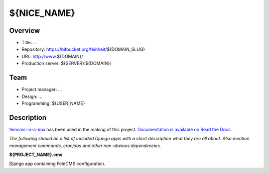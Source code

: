 ============================
${NICE_NAME}
============================

Overview
========

- Title: ...
- Repository: https://bitbucket.org/feinheit/${DOMAIN_SLUG}
- URL: http://www.${DOMAIN}/
- Production server: ${SERVER}:${DOMAIN}/


Team
====

- Project manager: ...
- Design: ...
- Programming: ${USER_NAME}


Description
===========

`feincms-in-a-box <https://github.com/feinheit/feincms-in-a-box>`_ has been
used in the making of this project.
`Documentation is available on Read the Docs <https://feincms-in-a-box.readthedocs.org/>`_.

*The following should be a list of included Django apps with a short
description what they are all about. Also mention management commands,
cronjobs and other non-obvious dependencies.*


**${PROJECT_NAME}.cms**

Django app containing FeinCMS configuration.

